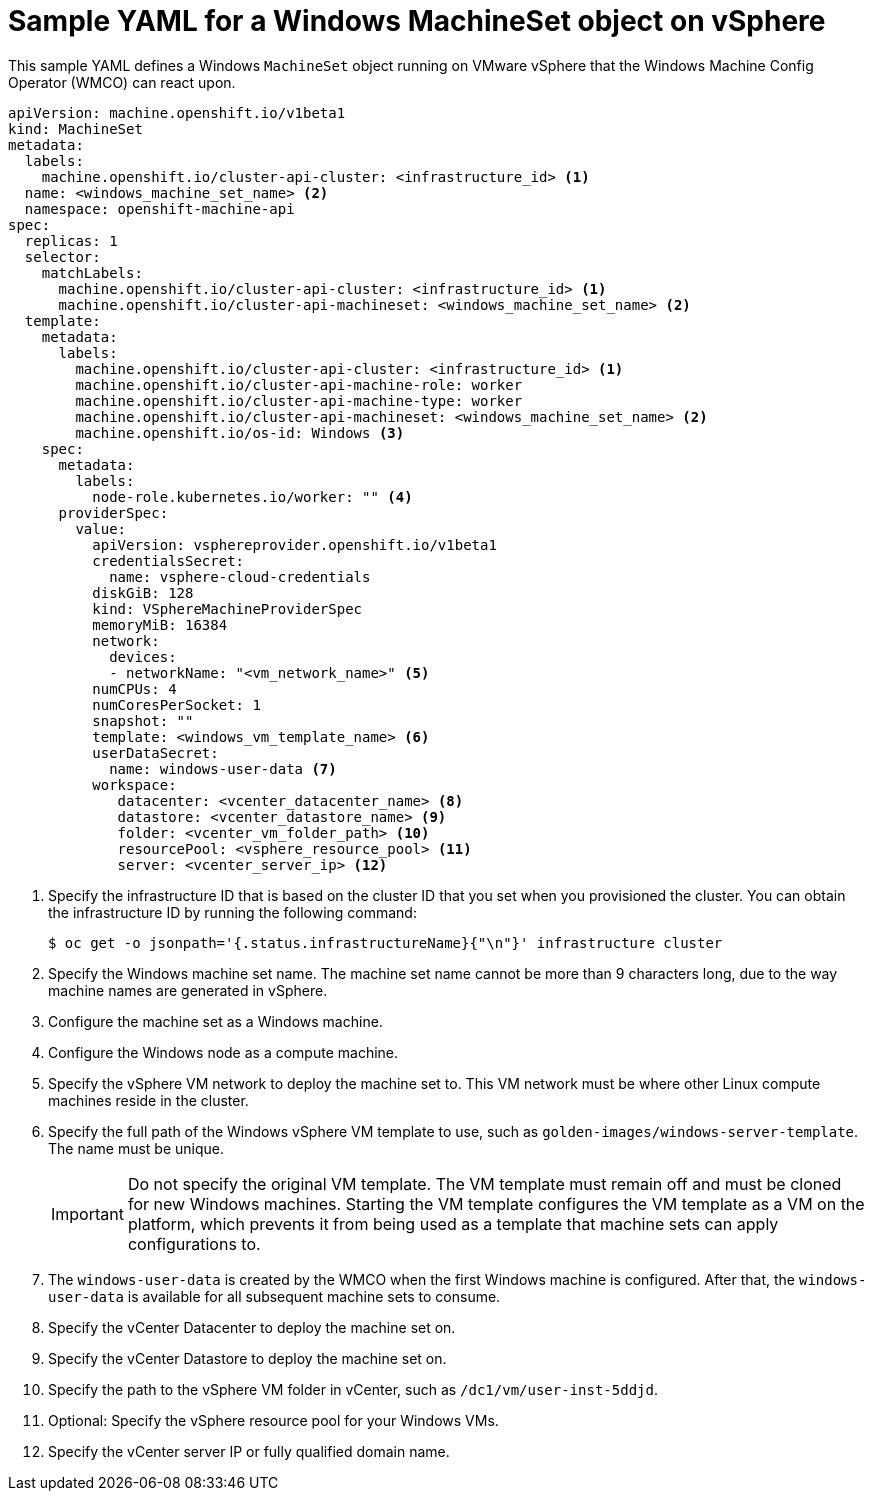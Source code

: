 // Module included in the following assemblies:
//
// * windows_containers/creating_windows_machinesets/creating-windows-machineset-vsphere.adoc


[id="windows-machineset-vsphere_{context}"]
= Sample YAML for a Windows MachineSet object on vSphere

This sample YAML defines a Windows `MachineSet` object running on VMware vSphere that the Windows Machine Config Operator (WMCO) can react upon.

[source,yaml]
----
apiVersion: machine.openshift.io/v1beta1
kind: MachineSet
metadata:
  labels:
    machine.openshift.io/cluster-api-cluster: <infrastructure_id> <1>
  name: <windows_machine_set_name> <2>
  namespace: openshift-machine-api
spec:
  replicas: 1
  selector:
    matchLabels:
      machine.openshift.io/cluster-api-cluster: <infrastructure_id> <1>
      machine.openshift.io/cluster-api-machineset: <windows_machine_set_name> <2>
  template:
    metadata:
      labels:
        machine.openshift.io/cluster-api-cluster: <infrastructure_id> <1>
        machine.openshift.io/cluster-api-machine-role: worker
        machine.openshift.io/cluster-api-machine-type: worker
        machine.openshift.io/cluster-api-machineset: <windows_machine_set_name> <2>
        machine.openshift.io/os-id: Windows <3>
    spec:
      metadata:
        labels:
          node-role.kubernetes.io/worker: "" <4>
      providerSpec:
        value:
          apiVersion: vsphereprovider.openshift.io/v1beta1
          credentialsSecret:
            name: vsphere-cloud-credentials
          diskGiB: 128
          kind: VSphereMachineProviderSpec
          memoryMiB: 16384
          network:
            devices:
            - networkName: "<vm_network_name>" <5>
          numCPUs: 4
          numCoresPerSocket: 1
          snapshot: ""
          template: <windows_vm_template_name> <6>
          userDataSecret:
            name: windows-user-data <7>
          workspace:
             datacenter: <vcenter_datacenter_name> <8>
             datastore: <vcenter_datastore_name> <9>
             folder: <vcenter_vm_folder_path> <10>
             resourcePool: <vsphere_resource_pool> <11>
             server: <vcenter_server_ip> <12>
----
<1> Specify the infrastructure ID that is based on the cluster ID that you set when you provisioned the cluster. You can obtain the infrastructure ID by running the following command:
+
[source,terminal]
----
$ oc get -o jsonpath='{.status.infrastructureName}{"\n"}' infrastructure cluster
----
<2> Specify the Windows machine set name. The machine set name cannot be more than 9 characters long, due to the way machine names are generated in vSphere.
<3> Configure the machine set as a Windows machine.
<4> Configure the Windows node as a compute machine.
<5> Specify the vSphere VM network to deploy the machine set to. This VM network must be where other Linux compute machines reside in the cluster.
<6> Specify the full path of the Windows vSphere VM template to use, such as `golden-images/windows-server-template`. The name must be unique.
+
[IMPORTANT]
====
Do not specify the original VM template. The VM template must remain off and must be cloned for new Windows machines. Starting the VM template configures the VM template as a VM on the platform, which prevents it from being used as a template that machine sets can apply configurations to.
====
+
<7> The `windows-user-data` is created by the WMCO when the first Windows machine is configured. After that, the `windows-user-data` is available for all subsequent machine sets to consume.
<8> Specify the vCenter Datacenter to deploy the machine set on.
<9> Specify the vCenter Datastore to deploy the machine set on.
<10> Specify the path to the vSphere VM folder in vCenter, such as `/dc1/vm/user-inst-5ddjd`.
<11> Optional: Specify the vSphere resource pool for your Windows VMs.
<12> Specify the vCenter server IP or fully qualified domain name.
